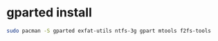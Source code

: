 #+STARTUP: showall
* gparted install

#+begin_src sh
sudo pacman -S gparted exfat-utils ntfs-3g gpart mtools f2fs-tools
#+end_src





